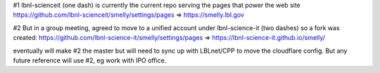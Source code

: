 #1
lbnl-scienceit  (one dash)
is currently the current repo serving the pages that power the web site
https://github.com/lbnl-scienceit/smelly/settings/pages => 
https://smelly.lbl.gov

#2
But in a group meeting, agreed to move to a unified account under 
lbnl-science-it (two dashes)
so a fork was created: 
https://github.com/lbnl-science-it/smelly/settings/pages => https://lbnl-science-it.github.io/smelly/

eventually will make #2 the master
but will need to sync up with LBLnet/CPP to move the cloudflare config.
But any future reference will use #2,
eg work with IPO office.
